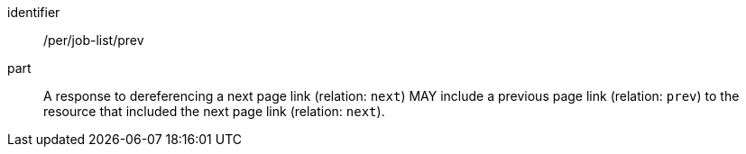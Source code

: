 [[per_job-list_prev]]
[permission]
====
[%metadata]
identifier:: /per/job-list/prev
part:: A response to dereferencing a next page link (relation: `next`) MAY include a previous page link (relation: `prev`) to the resource that included the next page link (relation: `next`).
====
